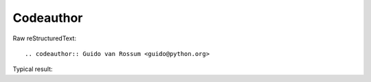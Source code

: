 Codeauthor
=========================
  
Raw reStructuredText:
::

  .. codeauthor:: Guido van Rossum <guido@python.org>
  
Typical result:  

.. codeauthor:: Guido van Rossum <guido@python.org>